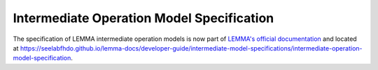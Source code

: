 Intermediate Operation Model Specification
==========================================

The specification of LEMMA intermediate operation models is now part of
`LEMMA's official documentation <https://seelabfhdo.github.io/lemma-docs>`_ and
located at
https://seelabfhdo.github.io/lemma-docs/developer-guide/intermediate-model-specifications/intermediate-operation-model-specification.
